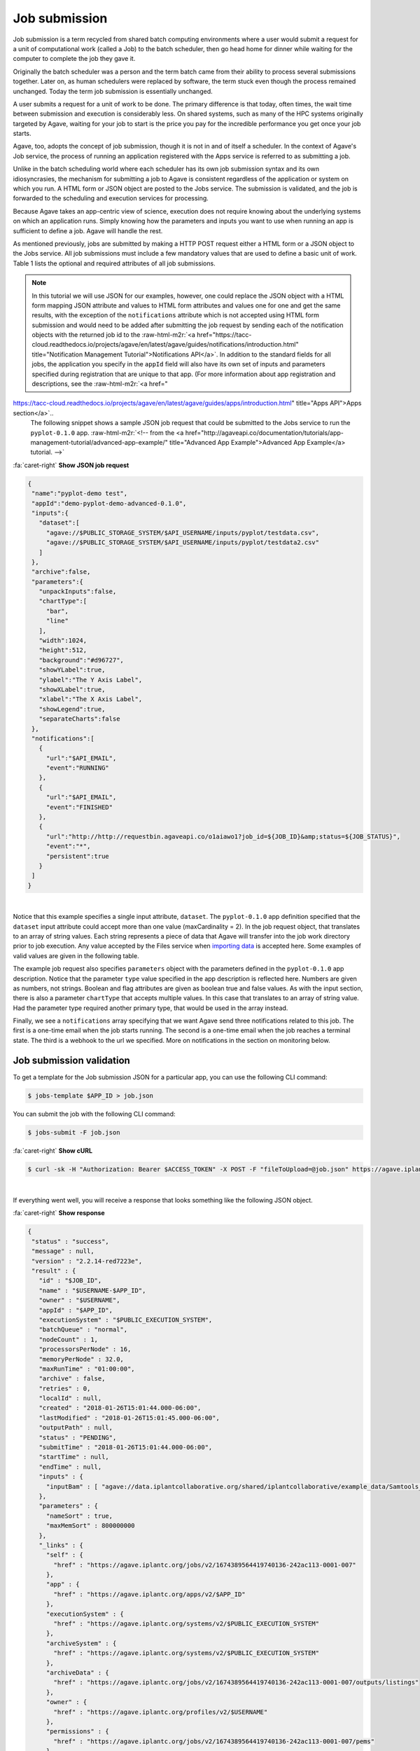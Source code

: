 .. role:: raw-html-m2r(raw)
   :format: html


Job submission
==============

Job submission is a term recycled from shared batch computing environments where a user would submit a request for a unit of computational work (called a Job) to the batch scheduler, then go head home for dinner while waiting for the computer to complete the job they gave it.

Originally the batch scheduler was a person and the term batch came from their ability to process several submissions together. Later on, as human schedulers were replaced by software, the term stuck even though the process remained unchanged. Today the term job submission is essentially unchanged.

A user submits a request for a unit of work to be done. The primary difference is that today, often times, the wait time between submission and execution is considerably less. On shared systems, such as many of the HPC systems originally targeted by Agave, waiting for your job to start is the price you pay for the incredible performance you get once your job starts.

Agave, too, adopts the concept of job submission, though it is not in and of itself a scheduler. In the context of Agave's Job service, the process of running an application registered with the Apps service is referred to as submitting a job.

Unlike in the batch scheduling world where each scheduler has its own job submission syntax and its own idiosyncrasies, the mechanism for submitting a job to Agave is consistent regardless of the application or system on which you run. A HTML form or JSON object are posted to the Jobs service. The submission is validated, and the job is forwarded to the scheduling and execution services for processing.

Because Agave takes an app-centric view of science, execution does not require knowing about the underlying systems on which an application runs. Simply knowing how the parameters and inputs you want to use when running an app is sufficient to define a job. Agave will handle the rest.

As mentioned previously, jobs are submitted by making a HTTP POST request either a HTML form or a JSON object to the Jobs service. All job submissions must include a few mandatory values that are used to define a basic unit of work. Table 1 lists the optional and required attributes of all job submissions.


.. raw:: html

   <table border="1px" cellpadding="5">
   <thead>
   <tr>
   <th>Name</th>
   <th>Value(s)</th>
   <th>Description</th>
   </tr>
   </thead>
   <tbody>
   <tr>
   <td>name</td>
   <td>string</td>
   <td>Descriptive name of the job. This will be slugified and used as one component of directory names in certain situations.</td>
   </tr>
   <tr>
   <td>appId</td>
   <td>string</td>
   <td>The unique name of the application being run by this job. This must be a valid application that the calling user has permission to run.</td>
   </tr>
   <tr>
   <td>batchQueue</td>
   <td>string</td>
   <td>The batch queue on the execution system to which this job is submitted. Defaults to the app's defaultQueue property if specified. Otherwise a best-fit algorithm is used to match the job parameters to a queue on the execution system with sufficient capabilities to run the job.</td>
   </tr>
   <tr>
   <td>nodeCount</td>
   <td>integer</td>
   <td>The number of nodes to use when running this job. Defaults to the app's defaultNodes property or 1 if no default is specified.</td>
   </tr>
   <tr>
   <td>processorsPerNode</td>
   <td>integer</td>
   <td>The number of processors this application should utilize while running. Defaults to the app's defaultProcessorsPerNode property or 1 if no default is specified. If the application is not of executionType PARALLEL, this should be 1.</td>
   </tr>
   <tr>
   <td>memoryPerNode</td>
   <td>string</td>
   <td>The maximum amount of memory needed per node for this application to run given in ####.#[E|P|T|G]B format. Defaults to the app's defaultMemoryPerNode property if it exists. GB are assumed if no magnitude is specified.</td>
   </tr>
   <tr>
   <td>maxRunTime</td>
   <td>string</td>
   <td>The estimated compute time needed for this application to complete given in hh:mm:ss format. This value must be less than or equal to the max run time of the queue to which this job is assigned. </td>
   </tr>
   <tr>
   <td>notifications*</td>
   <td>JSON array</td>
   <td>An array of one or more JSON objects describing an event and url which the service will POST to when the given event occurs. For more on Notifications, see the section on webhooks below.</td>
   </tr>
   <tr>
   <td>archive*</td>
   <td>boolean</td>
   <td>Whether the output from this job should be archived. If true, all new files created by this application's execution will be archived to the archivePath in the user's default storage system.</td>
   </tr>
   <tr>
   <td>archiveSystem*</td>
   <td>string</td>
   <td>System to which the job output should be archived. Defaults to the user's default storage system if not specified.</td>
   </tr>
   <tr>
   <td>archivePath*</td>
   <td>string</td>
   <td>Location where the job output should be archived. A relative path or absolute path may be specified. If not specified, a unique folder will be created in the user's home directory of the archiveSystem at 'archive/jobs/job-$JOB_ID'</td>
   </tr>
   </tbody>
   </table>



.. raw:: html

   <p class="table-caption">Table 1. The optional and required attributes common to all job submissions. Optional fields are marked with an astericks.</p>


..

.. note::
    In this tutorial we will use JSON for our examples, however, one could replace the JSON object with a HTML form mapping JSON attribute and values to HTML form attributes and values one for one and get the same results, with the exception of the ``notifications`` attribute which is not accepted using HTML form submission and would need to be added after submitting the job request by sending each of the notification objects with the returned job id to the :raw-html-m2r:`<a href="https://tacc-cloud.readthedocs.io/projects/agave/en/latest/agave/guides/notifications/introduction.html" title="Notification Management Tutorial">Notifications API</a>`.
    In addition to the standard fields for all jobs, the application you specify in the ``appId`` field will also have its own set of inputs and parameters specified during registration that are unique to that app. (For more information about app registration and descriptions, see the :raw-html-m2r:`<a href="
https://tacc-cloud.readthedocs.io/projects/agave/en/latest/agave/guides/apps/introduction.html" title="Apps API">Apps section</a>`..
    The following snippet shows a sample JSON job request that could be submitted to the Jobs service to run the ``pyplot-0.1.0`` app. :raw-html-m2r:`<!-- from the <a href="http://agaveapi.co/documentation/tutorials/app-management-tutorial/advanced-app-example/" title="Advanced App Example">Advanced App Example</a> tutorial. -->`
..

.. container:: foldable

   .. container:: header

      :fa:`caret-right`
      **Show JSON job request**

   .. code-block:: json

      {
       "name":"pyplot-demo test",
       "appId":"demo-pyplot-demo-advanced-0.1.0",
       "inputs":{
         "dataset":[
           "agave://$PUBLIC_STORAGE_SYSTEM/$API_USERNAME/inputs/pyplot/testdata.csv",
           "agave://$PUBLIC_STORAGE_SYSTEM/$API_USERNAME/inputs/pyplot/testdata2.csv"
         ]
       },
       "archive":false,
       "parameters":{
         "unpackInputs":false,
         "chartType":[
           "bar",
           "line"
         ],
         "width":1024,
         "height":512,
         "background":"#d96727",
         "showYLabel":true,
         "ylabel":"The Y Axis Label",
         "showXLabel":true,
         "xlabel":"The X Axis Label",
         "showLegend":true,
         "separateCharts":false
       },
       "notifications":[
         {
           "url":"$API_EMAIL",
           "event":"RUNNING"
         },
         {
           "url":"$API_EMAIL",
           "event":"FINISHED"
         },
         {
           "url":"http://http://requestbin.agaveapi.co/o1aiawo1?job_id=${JOB_ID}&amp;status=${JOB_STATUS}",
           "event":"*",
           "persistent":true
         }
       ]
      }

|

Notice that this example specifies a single input attribute, ``dataset``. The ``pyplot-0.1.0`` app definition specified that the ``dataset`` input attribute could accept more than one value (maxCardinality = 2). In the job request object, that translates to an array of string values. Each string represents a piece of data that Agave will transfer into the job work directory prior to job execution. Any value accepted by the Files service when `importing data  <https://tacc-cloud.readthedocs.io/projects/agave/en/latest/agave/guides/files/introduction.html#transferring-data>`_ is accepted here. Some examples of valid values are given in the following table.


.. raw:: html

   <table border="1px" cellpadding="5">
   <tr>
   <th>Name</th>
   <th>Description</th>
   </tr>
   <tr>
   <td>inputs/pyplot/testdata.csv</td>
   <td>A relative path on the user's default storage system.</td>
   </tr>
   <tr>
   <td>/home/apiuser/inputs/pyplot/testdata.csv</td>
   <td>An absolute path on the user's default storage system.</td>
   </tr>
   <tr>
   <td>agave://$PUBLIC_STORAGE_SYSTEM/
   $API_USERNAME/inputs/pyplot/testdata.csv</td>
   <td>An Agave URL explicitly specifying a source system and relative path.</td>
   </tr>
   <tr>
   <td>agave://$PUBLIC_STORAGE_SYSTEM//home/
   apiuser/$API_USERNAME/inputs/pyplot/testdata.csv</td>
   <td>An Agave URL explicitly specifying a source system and absolute path.</td>
   </tr>
   <tr>
   <td>http://example.com/inputs/pyplot/testdata.csv</td>
   <td>Standard url with any <a href="https://tacc-cloud.readthedocs.io/projects/agave/en/latest/agave/guides/files/introduction.html#transferring-data">supported transfer protocol</a>.</td>
   </tr>
   </table>



.. raw:: html

   <p class="table-caption">Table 2. Examples of different syntaxes that input values can be specified in the job request object. Here we assume that the validator for the input field is such that these would pass.</p>


The example job request also specifies ``parameters`` object with the parameters defined in the ``pyplot-0.1.0`` app description. Notice that the parameter ``type`` value specified in the app description is reflected here. Numbers are given as numbers, not strings. Boolean and flag attributes are given as boolean true and false values. As with the input section, there is also a parameter ``chartType`` that accepts multiple values. In this case that translates to an array of string value. Had the parameter type required another primary type, that would be used in the array instead.

Finally, we see a ``notifications`` array specifying that we want Agave send three notifications related to this job. The first is a one-time email when the job starts running. The second is a one-time email when the job reaches a terminal state. The third is a webhook to the url we specified. More on notifications in the section on monitoring below.

Job submission validation
-------------------------

To get a template for the Job submission JSON for a particular app, you can use the following CLI command:

.. code-block:: shell

   $ jobs-template $APP_ID > job.json

You can submit the job with the following CLI command:

.. code-block:: shell

   $ jobs-submit -F job.json

..

.. container:: foldable

   .. container:: header

      :fa:`caret-right`
      **Show cURL**

   .. code-block:: shell

      $ curl -sk -H "Authorization: Bearer $ACCESS_TOKEN" -X POST -F "fileToUpload=@job.json" https://agave.iplantc.org/jobs/v2/?pretty=true
|
If everything went well, you will receive a response that looks something like the following JSON object.

..

.. container:: foldable

   .. container:: header

      :fa:`caret-right`
      **Show response**

   .. code-block:: json

      {
       "status" : "success",
       "message" : null,
       "version" : "2.2.14-red7223e",
       "result" : {
         "id" : "$JOB_ID",
         "name" : "$USERNAME-$APP_ID",
         "owner" : "$USERNAME",
         "appId" : "$APP_ID",
         "executionSystem" : "$PUBLIC_EXECUTION_SYSTEM",
         "batchQueue" : "normal",
         "nodeCount" : 1,
         "processorsPerNode" : 16,
         "memoryPerNode" : 32.0,
         "maxRunTime" : "01:00:00",
         "archive" : false,
         "retries" : 0,
         "localId" : null,
         "created" : "2018-01-26T15:01:44.000-06:00",
         "lastModified" : "2018-01-26T15:01:45.000-06:00",
         "outputPath" : null,
         "status" : "PENDING",
         "submitTime" : "2018-01-26T15:01:44.000-06:00",
         "startTime" : null,
         "endTime" : null,
         "inputs" : {
           "inputBam" : [ "agave://data.iplantcollaborative.org/shared/iplantcollaborative/example_data/Samtools_mpileup/ex1.bam" ]
         },
         "parameters" : {
           "nameSort" : true,
           "maxMemSort" : 800000000
         },
         "_links" : {
           "self" : {
             "href" : "https://agave.iplantc.org/jobs/v2/1674389564419740136-242ac113-0001-007"
           },
           "app" : {
             "href" : "https://agave.iplantc.org/apps/v2/$APP_ID"
           },
           "executionSystem" : {
             "href" : "https://agave.iplantc.org/systems/v2/$PUBLIC_EXECUTION_SYSTEM"
           },
           "archiveSystem" : {
             "href" : "https://agave.iplantc.org/systems/v2/$PUBLIC_EXECUTION_SYSTEM"
           },
           "archiveData" : {
             "href" : "https://agave.iplantc.org/jobs/v2/1674389564419740136-242ac113-0001-007/outputs/listings"
           },
           "owner" : {
             "href" : "https://agave.iplantc.org/profiles/v2/$USERNAME"
           },
           "permissions" : {
             "href" : "https://agave.iplantc.org/jobs/v2/1674389564419740136-242ac113-0001-007/pems"
           },
           "history" : {
             "href" : "https://agave.iplantc.org/jobs/v2/1674389564419740136-242ac113-0001-007/history"
           },
           "metadata" : {
             "href" : "https://agave.iplantc.org/meta/v2/data/?q=%7B%22associationIds%22%3A%221674389564419740136-242ac113-0001-007%22%7D"
           },
           "notifications" : {
             "href" : "https://agave.iplantc.org/notifications/v2/?associatedUuid=1674389564419740136-242ac113-0001-007"
           },
           "notification" : [ ]
         }
       }
      }
|
